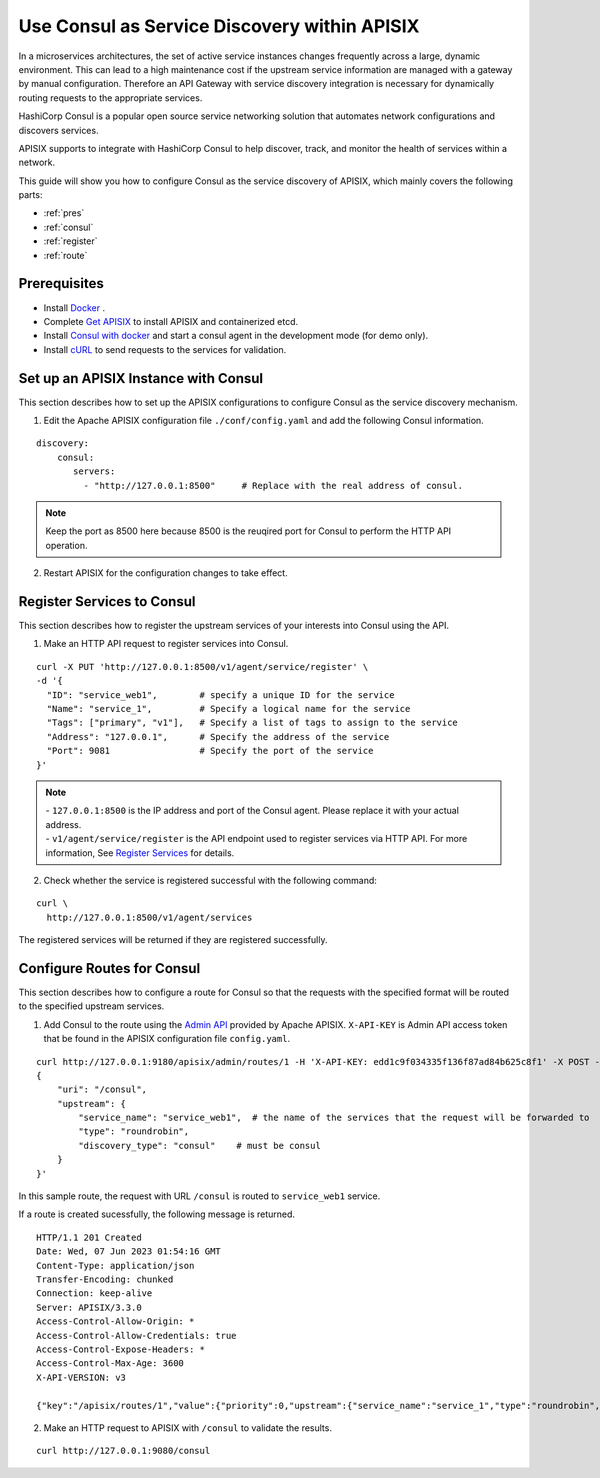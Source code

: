 Use Consul as Service Discovery within APISIX
==========================================================

In a microservices architectures, the set of active service instances changes frequently across a large, dynamic environment. This can lead to a high maintenance cost if the upstream service information are managed with a gateway by manual configuration. Therefore an API Gateway with service discovery integration is necessary for dynamically routing requests to the appropriate services. 

HashiCorp Consul is a popular open source service networking solution that automates network configurations and discovers services.

APISIX supports to integrate with HashiCorp Consul to help discover, track, and monitor the health of services within a network.

.. image:: service_discovery.PNG


This guide will show you how to configure Consul as the service discovery of APISIX, which mainly covers the following parts:

- :ref:`pres`
- :ref:`consul`
- :ref:`register`
- :ref:`route`

.. _pres:

Prerequisites
-----------------

- Install `Docker <https://docs.docker.com/get-docker/>`_ .
- Complete `Get APISIX <https://docs.api7.ai/apisix/getting-started/>`_ to install APISIX and containerized etcd.      
- Install `Consul with docker <https://developer.hashicorp.com/consul/tutorials/day-0/docker-container-agents>`_ and start a consul agent in the development mode (for demo only).
- Install `cURL <https://curl.se/>`_ to send requests to the services for validation.


.. _consul:

Set up an APISIX Instance with Consul
--------------------------------------

This section describes how to set up the APISIX configurations to configure Consul as the service discovery mechanism. 

1. Edit the Apache APISIX configuration file ``./conf/config.yaml`` and add the following Consul information. 

::

   discovery:
       consul:
          servers:
            - "http://127.0.0.1:8500"     # Replace with the real address of consul.

.. Note::
   | Keep the port as 8500 here because 8500 is the reuqired port for Consul to perform the HTTP API operation. 

2. Restart APISIX for the configuration changes to take effect.


.. _register:

Register Services to Consul
-------------------------------------

This section describes how to register the upstream services of your interests into Consul using the API. 

1. Make an HTTP API request to register services into Consul.

::

    curl -X PUT 'http://127.0.0.1:8500/v1/agent/service/register' \
    -d '{
      "ID": "service_web1",        # specify a unique ID for the service 
      "Name": "service_1",         # Specify a logical name for the service
      "Tags": ["primary", "v1"],   # Specify a list of tags to assign to the service
      "Address": "127.0.0.1",      # Specify the address of the service
      "Port": 9081                 # Specify the port of the service
    }'

.. Note::
   | - ``127.0.0.1:8500`` is the IP address and port of the Consul agent. Please replace it with your actual address.
   | - ``v1/agent/service/register`` is the API endpoint used to register services via HTTP API. For more information, See `Register Services <https://developer.hashicorp.com/consul/docs/services/usage/register-services-checks>`_ for details.
 
2. Check whether the service is registered successful with the following command:

::

  curl \
    http://127.0.0.1:8500/v1/agent/services

The registered services will be returned if they are registered successfully.

.. _route:

Configure Routes for Consul
-------------------------------------

This section describes how to configure a route for Consul so that the requests with the specified format will be routed to the specified upstream services. 

1. Add Consul to the route using the `Admin API <https://apisix.apache.org/docs/apisix/admin-api/>`_ provided by Apache APISIX. ``X-API-KEY`` is Admin API access token that be found in the APISIX configuration file ``config.yaml``. 

:: 

   curl http://127.0.0.1:9180/apisix/admin/routes/1 -H 'X-API-KEY: edd1c9f034335f136f87ad84b625c8f1' -X POST -i -d '
   {
       "uri": "/consul",
       "upstream": {
           "service_name": "service_web1",  # the name of the services that the request will be forwarded to
           "type": "roundrobin",
           "discovery_type": "consul"    # must be consul 
       }
   }'

In this sample route, the request with URL ``/consul`` is routed to ``service_web1`` service.

If a route is created sucessfully, the following message is returned.

::

   HTTP/1.1 201 Created
   Date: Wed, 07 Jun 2023 01:54:16 GMT
   Content-Type: application/json
   Transfer-Encoding: chunked
   Connection: keep-alive
   Server: APISIX/3.3.0
   Access-Control-Allow-Origin: *
   Access-Control-Allow-Credentials: true
   Access-Control-Expose-Headers: *
   Access-Control-Max-Age: 3600
   X-API-VERSION: v3
   
   {"key":"/apisix/routes/1","value":{"priority":0,"upstream":{"service_name":"service_1","type":"roundrobin","scheme":"http","pass_host":"pass","discovery_type":"consul","hash_on":"vars"},"uri":"/consul/*","status":1,"id":"1","create_time":1686102854,"update_time":1686102854}}

2. Make an HTTP request to APISIX with ``/consul`` to validate the results.

::

  curl http://127.0.0.1:9080/consul





